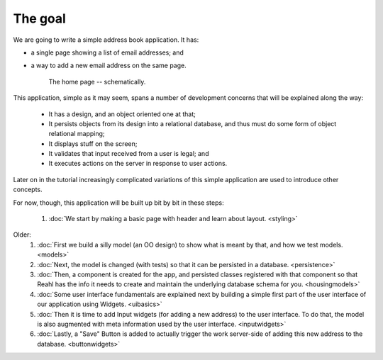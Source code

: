 .. Copyright 2014, 2016 Reahl Software Services (Pty) Ltd. All rights reserved.
 
The goal
========

We are going to write a simple address book application. It has:

- a single page showing a list of email addresses; and
- a way to add a new email address on the same page.

   .. figure:: addressuischematic.png
      :align: center
      :width: 40%
      :alt: A visual schematic showing what the application home page should contain.

      The home page -- schematically.


This application, simple as it may seem, spans a number of development
concerns that will be explained along the way:

 - It has a design, and an object oriented one at that;
 - It persists objects from its design into a relational database, and thus must 
   do some form of object relational mapping;
 - It displays stuff on the screen;
 - It validates that input received from a user is legal; and
 - It executes actions on the server in response to user actions.

Later on in the tutorial increasingly complicated variations of
this simple application are used to introduce other concepts. 

For now, though, this application will be built up bit by
bit in these steps:

 #. :doc:`We start by making a basic page with header and learn about layout. <styling>`

Older:
 #. :doc:`First we build a silly model (an OO design) to show what is meant by that, and how we test models. <models>`
 #. :doc:`Next, the model is changed (with tests) so that it can be persisted in a database. <persistence>`
 #. :doc:`Then, a component is created for the app, and persisted classes registered with that component so that Reahl has the info it needs to create and maintain the underlying database schema for you. <housingmodels>`
 #. :doc:`Some user interface fundamentals are explained next by building a simple first part of the user interface of our application using Widgets. <uibasics>`
 #. :doc:`Then it is time to add Input widgets (for adding a new address) to the user interface. To do that, the model is also augmented with meta information used by the user interface. <inputwidgets>`
 #. :doc:`Lastly, a "Save" Button is added to actually trigger the work server-side of adding this new address to the database. <buttonwidgets>`



